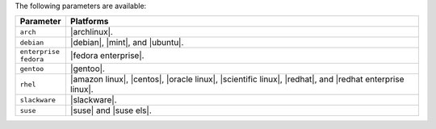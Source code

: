 .. The contents of this file are included in multiple topics.
.. This file should not be changed in a way that hinders its ability to appear in multiple documentation sets.

The following parameters are available:

.. list-table::
   :widths: 60 420
   :header-rows: 1

   * - Parameter
     - Platforms
   * - ``arch``
     - |archlinux|.
   * - ``debian``
     - |debian|, |mint|, and |ubuntu|.
   * - ``enterprise fedora``
     - |fedora enterprise|.
   * - ``gentoo``
     - |gentoo|.
   * - ``rhel``
     - |amazon linux|, |centos|, |oracle linux|, |scientific linux|, |redhat|, and |redhat enterprise linux|.
   * - ``slackware``
     - |slackware|.
   * - ``suse``
     - |suse| and |suse els|.



